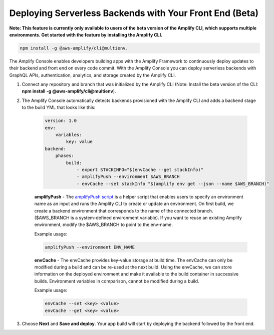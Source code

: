 .. _deploy-backend:

########################################################
Deploying Serverless Backends with Your Front End (Beta)
########################################################

**Note: This feature is currently only available to users of the beta version of the Amplify CLI, which supports multiple environments. Get started with the feature by installing the Amplify CLI.**

.. code-block:: none

	npm install -g @aws-amplify/cli@multienv.

The Amplify Console enables developers building apps with the Amplify Framework to continuously deploy updates to their backend and front end on every code commit. With the Amplify Console you can deploy serverless backends with GraphQL APIs, authentication, analytics, and storage created by the Amplify CLI.

1. Connect any repository and branch that was initialized by the Amplify CLI (Note: Install the beta version of the CLI: **npm install -g @aws-amplify/cli@multienv**).

2. The Amplify Console automatically detects backends provisioned with the Amplify CLI and adds a backend stage to the build YML that looks like this:

    .. code-block:: yaml

        version: 1.0
        env:
            variables:
                key: value
        backend:
            phases:
                build:
                    - export STACKINFO="$(envCache --get stackInfo)"
                    - amplifyPush --environment $AWS_BRANCH
                    - envCache --set stackInfo "$(amplify env get --json --name $AWS_BRANCH)"
                  
    **amplifyPush** - The `amplifyPush script <https://gist.github.com/swaminator/7408de774e24ecf031d0d9928f1fbae5>`__ is a helper script that enables users to specify an environment name as an input and runs the Amplify CLI to create or update an environment. On first build, we create a backend environment that corresponds to the name of the connected branch. ($AWS_BRANCH is a system-defined environment variable). If you want to reuse an existing Amplify environment, modify the $AWS_BRANCH to point to the env-name.

    Example usage:

    .. code-block:: bash
    	
    	amplifyPush --environment ENV_NAME

    **envCache** - The envCache provides key-value storage at build time. The envCache can only be modified during a build and can be re-used at the next build. Using the envCache, we can store information on the deployed environment and make it available to the build container in successive builds. Environment variables in comparison, cannot be modified during a build.

    Example usage: 

    .. code-block:: bash
    	
    	envCache --set <key> <value>
    	envCache --get <key> <value>

3. Choose **Next** and **Save and deploy**. Your app build will start by deploying the backend followed by the front end.